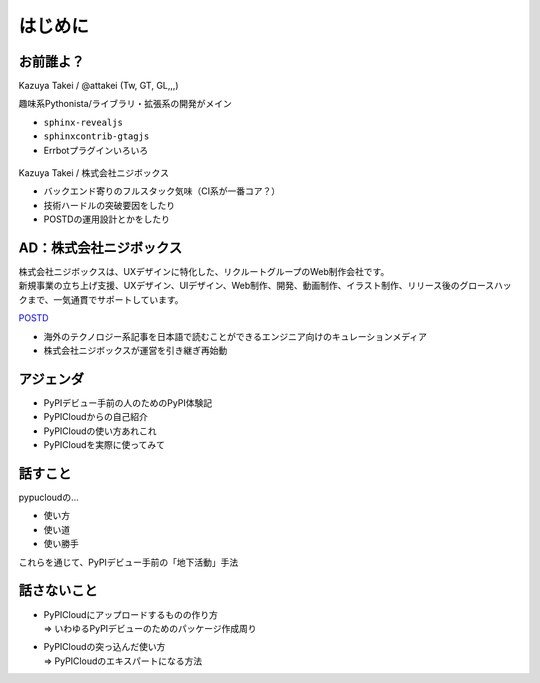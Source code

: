 はじめに
========

お前誰よ？
----------

.. container:: flex

    .. container:: two-of-third

        Kazuya Takei / @attakei (Tw, GT, GL,,,)

        趣味系Pythonista/ライブラリ・拡張系の開発がメイン

        * ``sphinx-revealjs``
        * ``sphinxcontrib-gtagjs``
        * Errbotプラグインいろいろ

    .. container:: one-of-third

        .. figure:: https://attakei.net/_static/images/icon-attakei@2x.png


.. revealjs-break::

.. container:: flex

    .. container:: two-of-third

        Kazuya Takei / 株式会社ニジボックス

        * バックエンド寄りのフルスタック気味（CI系が一番コア？）
        * 技術ハードルの突破要因をしたり
        * POSTDの運用設計とかをしたり

    .. container:: one-of-third

        .. figure:: https://attakei.net/_static/images/icon-attakei@2x.png

AD：株式会社ニジボックス
------------------------

.. image:: ../_images/nijibox/logo-nijibox.svg
    :width: 60%
    :align: center

| 株式会社ニジボックスは、UXデザインに特化した、リクルートグループのWeb制作会社です。
| 新規事業の立ち上げ支援、UXデザイン、UIデザイン、Web制作、開発、動画制作、イラスト制作、リリース後のグロースハックまで、一気通貫でサポートしています。

.. revealjs-break::

.. image:: ../_images/nijibox/logo-postd.png
    :width: 50%
    :align: center

`POSTD <https://postd.cc/>`_

- 海外のテクノロジー系記事を日本語で読むことができるエンジニア向けのキュレーションメディア
- 株式会社ニジボックスが運営を引き継ぎ再始動

アジェンダ
----------

* PyPIデビュー手前の人のためのPyPI体験記
* PyPICloudからの自己紹介
* PyPICloudの使い方あれこれ
* PyPICloudを実際に使ってみて

話すこと
--------

pypucloudの...

* 使い方
* 使い道
* 使い勝手

これらを通じて、PyPIデビュー手前の「地下活動」手法

話さないこと
------------

* | PyPICloudにアップロードするものの作り方
  | => いわゆるPyPIデビューのためのパッケージ作成周り
* | PyPICloudの突っ込んだ使い方
  | => PyPICloudのエキスパートになる方法 
